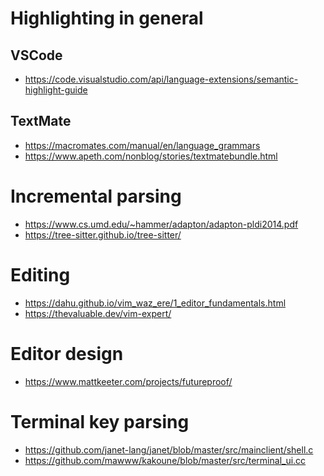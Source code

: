 * Highlighting in general
** VSCode 
   - https://code.visualstudio.com/api/language-extensions/semantic-highlight-guide
** TextMate
   - https://macromates.com/manual/en/language_grammars
   - https://www.apeth.com/nonblog/stories/textmatebundle.html
* Incremental parsing
  - https://www.cs.umd.edu/~hammer/adapton/adapton-pldi2014.pdf
  - https://tree-sitter.github.io/tree-sitter/
* Editing
  - https://dahu.github.io/vim_waz_ere/1_editor_fundamentals.html
  - https://thevaluable.dev/vim-expert/
* Editor design
  - https://www.mattkeeter.com/projects/futureproof/
* Terminal key parsing
  - https://github.com/janet-lang/janet/blob/master/src/mainclient/shell.c
  - https://github.com/mawww/kakoune/blob/master/src/terminal_ui.cc
